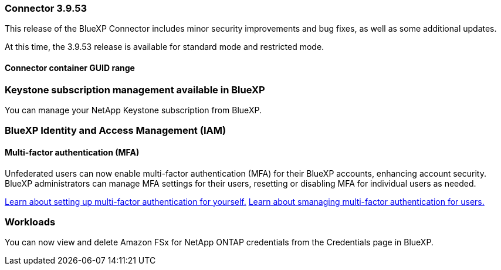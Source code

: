 === Connector 3.9.53

This release of the BlueXP Connector includes minor security improvements and bug fixes, as well as some additional updates.

At this time, the 3.9.53 release is available for standard mode and restricted mode.

==== Connector container GUID range



=== Keystone subscription management available in BlueXP

You can manage your NetApp Keystone subscription from BlueXP.


=== BlueXP Identity and Access Management (IAM)

==== Multi-factor authentication (MFA)

Unfederated users can now enable multi-factor authentication (MFA) for their BlueXP accounts, enhancing account security. BlueXP administrators can manage MFA settings for their users, resetting or disabling MFA for individual users as needed.



link:https://docs.netapp.com/us-en/bluexp-setup-admin/task-user-settings.html#task-user-mfa[Learn about setting up multi-factor authentication for yourself.^]
link:https://docs.netapp.com/us-en/bluexp-setup-admin/task-iam-manage-members.permission.html#manage-mfa[Learn about smanaging multi-factor authentication for users.^]


=== Workloads
You can now view and delete Amazon FSx for NetApp ONTAP credentials from the Credentials page in BlueXP. 








